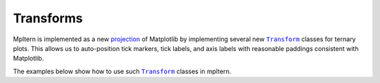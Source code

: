 Transforms
==========

.. |Transform| replace:: ``Transform``
.. _Transform: https://matplotlib.org/stable/tutorials/advanced/transforms_tutorial.html

Mpltern is implemented as a new
`projection <https://matplotlib.org/stable/api/projections_api.html>`__
of Matplotlib by implementing several new |Transform|_ classes for ternary
plots.
This allows us to auto-position tick markers, tick labels, and axis labels with
reasonable paddings consistent with Matplotlib.

The examples below show how to use such |Transform|_ classes in mpltern.
